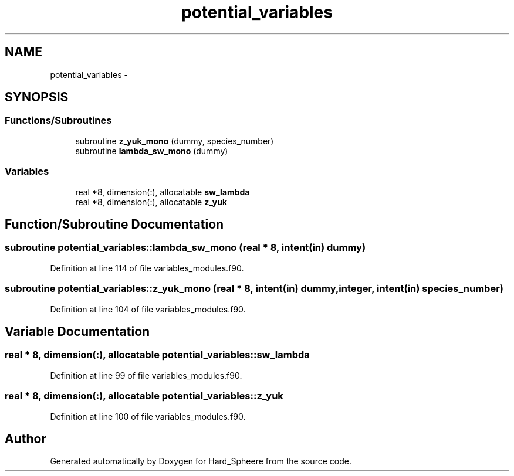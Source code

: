 .TH "potential_variables" 3 "Thu Nov 16 2017" "Version 1" "Hard_Spheere" \" -*- nroff -*-
.ad l
.nh
.SH NAME
potential_variables \- 
.SH SYNOPSIS
.br
.PP
.SS "Functions/Subroutines"

.in +1c
.ti -1c
.RI "subroutine \fBz_yuk_mono\fP (dummy, species_number)"
.br
.ti -1c
.RI "subroutine \fBlambda_sw_mono\fP (dummy)"
.br
.in -1c
.SS "Variables"

.in +1c
.ti -1c
.RI "real *8, dimension(:), allocatable \fBsw_lambda\fP"
.br
.ti -1c
.RI "real *8, dimension(:), allocatable \fBz_yuk\fP"
.br
.in -1c
.SH "Function/Subroutine Documentation"
.PP 
.SS "subroutine potential_variables::lambda_sw_mono (real * 8, intent(in) dummy)"

.PP
Definition at line 114 of file variables_modules\&.f90\&.
.SS "subroutine potential_variables::z_yuk_mono (real * 8, intent(in) dummy, integer, intent(in) species_number)"

.PP
Definition at line 104 of file variables_modules\&.f90\&.
.SH "Variable Documentation"
.PP 
.SS "real * 8, dimension(:), allocatable potential_variables::sw_lambda"

.PP
Definition at line 99 of file variables_modules\&.f90\&.
.SS "real * 8, dimension(:), allocatable potential_variables::z_yuk"

.PP
Definition at line 100 of file variables_modules\&.f90\&.
.SH "Author"
.PP 
Generated automatically by Doxygen for Hard_Spheere from the source code\&.
